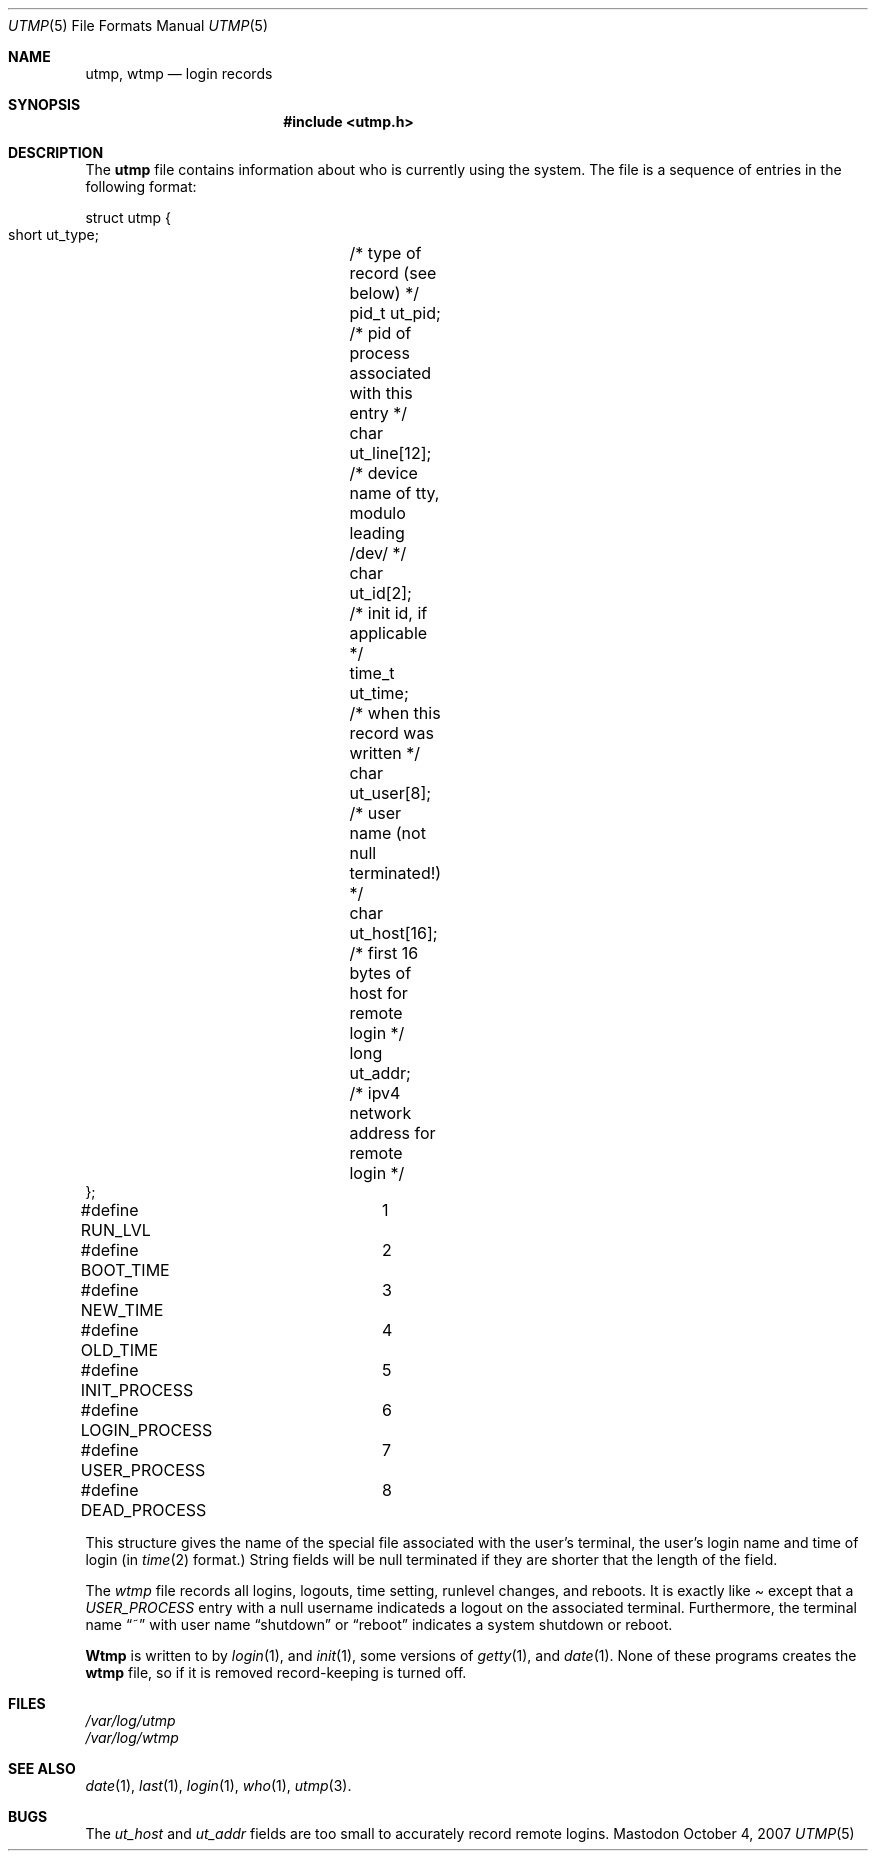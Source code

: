 .Dd October 4, 2007
.Dt UTMP 5
.Os Mastodon
.Sh NAME
.Nm "utmp, wtmp" 
.Nd login records 
.Sh SYNOPSIS
.Nm "#include \&<utmp.h\&>"
.Sh DESCRIPTION
The
.Nm utmp
file contains information about who is currently using the
system.   The file is a sequence of entries in the following
format:
.Bd -literal -indent
struct utmp {
    short  ut_type;	/* type of record (see below) */
    pid_t  ut_pid;	/* pid of process associated with this entry */
    char   ut_line[12];	/* device name of tty, modulo leading /dev/ */
    char   ut_id[2];	/* init id, if applicable */
    time_t ut_time;	/* when this record was written */
    char   ut_user[8];	/* user name (not null terminated!) */
    char   ut_host[16];	/* first 16 bytes of host for remote login */
    long   ut_addr;	/* ipv4 network address for remote login */
};

#define RUN_LVL		1
#define BOOT_TIME	2
#define NEW_TIME	3
#define OLD_TIME	4
#define INIT_PROCESS	5
#define LOGIN_PROCESS	6
#define USER_PROCESS	7
#define DEAD_PROCESS	8
.Ed
.Pp
This structure gives the name of the special file associated with the
user's terminal, the user's login name and time of login (in
.Xr time 2
format.)   String fields will be null terminated if they are shorter
that the length of the field.
.Pp
The 
.Pa wtmp
file records all logins, logouts, time setting, runlevel changes, and reboots.
It is exactly like
.Pa
except that a
.Ar USER_PROCESS
entry with a null username indicateds a logout on the associated terminal.
Furthermore, the terminal name
.Dq ~
with user name 
.Dq shutdown
or
.Dq reboot
indicates a system shutdown or reboot.
.Pp
.Nm Wtmp
is written to by
.Xr login 1 ,
and
.Xr init 1 ,
some versions of 
.Xr getty 1 ,
and
.Xr date 1 .
None of these programs creates the
.Nm wtmp
file, so if it is removed record-keeping is turned off.
.Sh FILES
.Pa /var/log/utmp
.br
.Pa /var/log/wtmp
.Sh SEE ALSO
.Xr date 1 ,
.Xr last 1 ,
.Xr login 1 ,
.Xr who 1 ,
.Xr utmp 3 .
.Sh BUGS
The
.Ar ut_host
and
.Ar ut_addr
fields are too small to accurately record remote logins.
